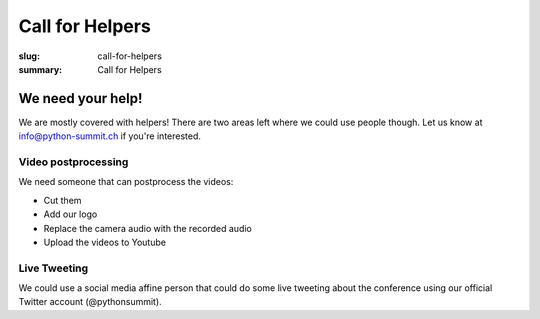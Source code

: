 Call for Helpers
##################

:slug: call-for-helpers
:summary: Call for Helpers

We need your help!
==================

We are mostly covered with helpers! There are two areas left where we could use
people though. Let us know at `info@python-summit.ch
<mailto:info@python-summit.ch?subject=I%20want%20to%20help!>`__ if you're interested.

Video postprocessing
--------------------

We need someone that can postprocess the videos:

- Cut them
- Add our logo
- Replace the camera audio with the recorded audio
- Upload the videos to Youtube

Live Tweeting
-------------

We could use a social media affine person that could do some live tweeting about
the conference using our official Twitter account (@pythonsummit).
